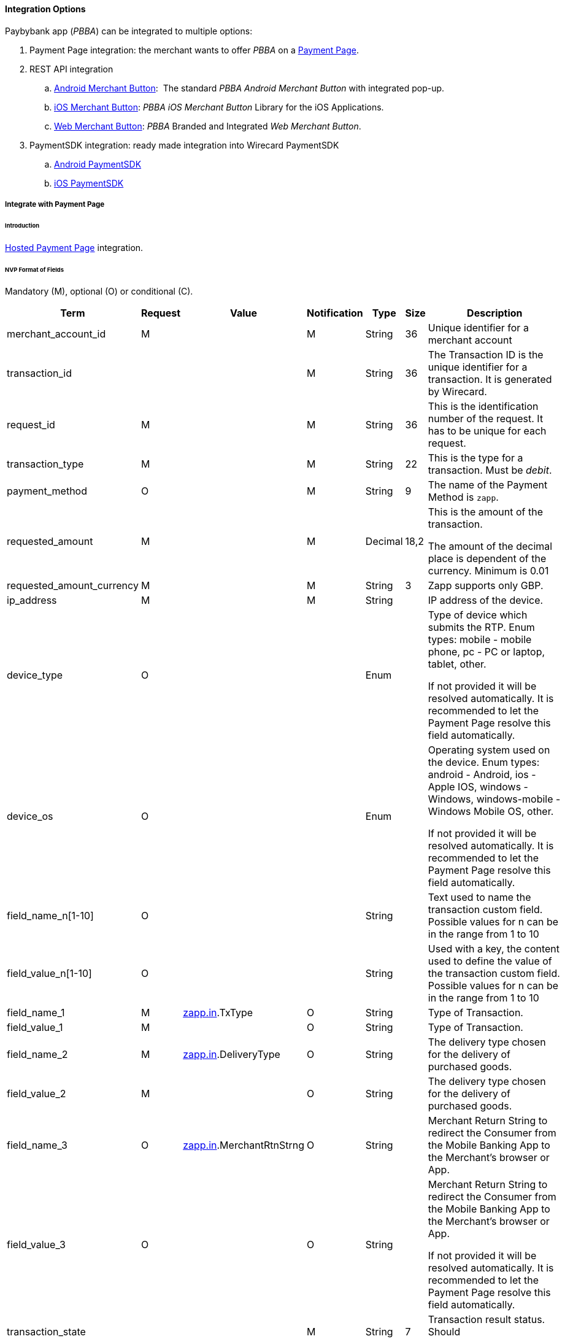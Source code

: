 [#API_PBBA_Integration]
==== Integration Options

Paybybank app (_PBBA_) can be integrated to multiple options:

. Payment Page integration:
the merchant wants to offer _PBBA_ on a <<API_PBBA_Integrate_PP, Payment Page>>.
. REST API integration
.. <<API_PBBA_Integrate_BrandIntegrateAndroid, Android Merchant Button>>: 
The standard _PBBA Android Merchant Button_ with integrated pop-up.
.. <<API_PBBA_Integrate_BrandIntegrateiOS, iOS Merchant Button>>:
_PBBA iOS Merchant Button_ Library for the iOS Applications.
.. <<API_PBBA_Integrate_BrandIntegrateWeb, Web Merchant Button>>:
_PBBA_ Branded and Integrated _Web Merchant Button_. 
. PaymentSDK integration: ready made integration into Wirecard PaymentSDK
.. <<mobileSDK_Setup_IntegrateAndroid_PBBA, Android PaymentSDK>>
.. <<mobileSDK_Setup_IntegrateiOS_PBBA, iOS PaymentSDK>>

[#API_PBBA_Integrate_PP]
===== Integrate with Payment Page

[#API_PBBA_Integrate_PP_Intro]
====== Introduction

<<PP_HPP, Hosted Payment Page>> integration.

[#API_PBBA_Integrate_PP_Fields_NVP]
====== NVP Format of Fields

Mandatory (M), optional (O) or conditional \(C).

[width="99%",cols="16%,14%,14%,14%,14%,14%,14%",]
|===
|Term |Request |Value |Notification |Type |Size |Description

|merchant_account_id |M |  |M |String |36 |Unique identifier for a
merchant account

|transaction_id |  |  |M |String |36 |The Transaction ID is the unique
identifier for a transaction. It is generated by Wirecard.

|request_id |M |  |M |String |36 |This is the identification number of
the request. It has to be unique for each request.

|transaction_type |M |  |M |String |22 |This is the type for a
transaction. Must be _debit_.

|payment_method |O |  |M |String |9 |The name of the Payment Method is
``zapp``.

|requested_amount |M |  |M |Decimal |18,2 a|
This is the amount of the transaction.

The amount of the decimal place is dependent of the currency. Minimum is
0.01

|requested_amount_currency |M |  |M |String |3 |Zapp supports only GBP.

|ip_address |M |  |M |String |  |IP address of the device. 

|device_type |O |  |  |Enum |  a|
Type of device which submits the RTP. Enum types: mobile - mobile phone,
pc - PC or laptop, tablet, other.

If not provided it will be resolved automatically. It is recommended to
let the Payment Page resolve this field automatically.

|device_os |O |  |  |Enum |  a|
Operating system used on the device. Enum types: android - Android, ios
- Apple IOS, windows - Windows, windows-mobile - Windows Mobile OS,
other.

If not provided it will be resolved automatically. It is recommended to
let the Payment Page resolve this field automatically.

|field_name_n[1-10] |O |  |  |String |  |Text used to name the
transaction custom field. Possible values for n can be in the range from
1 to 10

|field_value_n[1-10] |O |  |  |String |  |Used with a key, the content
used to define the value of the transaction custom field. Possible
values for n can be in the range from 1 to 10

|field_name_1 |M |http://zapp.in[zapp.in].TxType |O |String |  |Type of
Transaction.

|field_value_1 |M |  |O |String |  |Type of Transaction.

|field_name_2 |M |http://zapp.in[zapp.in].DeliveryType |O |String | 
|The delivery type chosen for the delivery of purchased goods.

|field_value_2 |M |  |O |String |  |The delivery type chosen for the
delivery of purchased goods.

|field_name_3 |O |http://zapp.in/[zapp.in].MerchantRtnStrng |O |String
|  |Merchant Return String to redirect the Consumer from the Mobile
Banking App to the Merchant’s browser or App.

|field_value_3 |O |  |O |String |  a|
Merchant Return String to redirect the Consumer from the Mobile Banking
App to the Merchant’s browser or App.

If not provided it will be resolved automatically. It is recommended to
let the Payment Page resolve this field automatically.

|transaction_state |  |  |M |String |7 |Transaction result status.
Should be _success_, _cancel_ or _failed_.

|status_code_n |  |  |M |String |  |Transaction <<StatusCodes, status code>>
(e.g. 201.0000).

|status_description_n |  |  |M |String |  |Transaction status description.

|status_severity_n |  |  |M |String |  |Transaction status severity.
Should be ``information`` for successful transactions, ``error`` for failed.

|completion_time_stamp |  |  |M |Date time |  |Timestamp of the get-url transaction
|===

[#API_PBBA_Integrate_PP_HPP]
====== Integrate with HPP

If merchant’s configuration results in skipping the screen where a
customer can choose from different payment methods (only when merchant
has only Zapp method configured), then merchant needs to send these 3
parameters in request:

Obsolete since Release 1.140.0. (JUN 2018); Merchant doesn't need to
provide following information any longer, HPP supplies it automatically.

[width="100%",cols="20%,20%,20%,20%,20%",]
|===
|Term |Request |Notification |Type |Description

|browser_screen_resolution |M |M |String |Browser Screen
|browser_time_zone |M  |  |String |Browser Time Zone
|browser_user_agent |M |  |String |Browser User Agent
|===

.Sample NVP Request

[source,html]
----
<html>
<head>
    <!-- ... -->
    <script src="http://api-test.wirecard.com/engine/hpp/paymentPageLoader.js" type="text/javascript"></script>
    <!-- ... -->
</head>
<body>
    <!-- ... -->
    <input id="wirecard_pay_btn" type="button" onclick="pay()" value="Pay Now"/>
    <script type="text/javascript">
        function pay() {
            var requestedData = {
                "merchant_account_id": "ea44f407-aec0-478f-87c8-7d73fef3431e",
                "ip_address": "127.0.0.1",
                "payment_method": "",
                "requested_amount": "8.00",
                "requested_amount_currency": "GBP",
                "transaction_type": "debit",
                "shipping_first_name": "",
                "shipping_last_name": "",
                "shipping_street1": "",
                "shipping_street2": "",
                "shipping_city": "",
                "shipping_state": "",
                "shipping_country": "",
                "shipping_postal_code": "",
                "is_request_signature_v1": "true",
                // shop plugin analytics data (optional)
                "shop_system_name": "Shopware",
                "shop_system_version": "5.2",
                "plugin_name": "Shopware HPP Plugin of Wirecard",
                "plugin_version": "1.3.4",
                "integration_type": "HPP",
                "request_id": "5978d97a-8b7c-103b-21e6-adecd617209c",
                "request_time_stamp": "20171201174525",
                "first_name": "John",
                "last_name": "Doe",
                "email": "john@doe.com",
                "phone": "+421123456789",
                "street1": "Mullerstrasse 137",
                "street2": "",
                "city": "Berlin",
                "state": "Berlin",
                "country": "DE",
                "postal_code": "13353",
                "redirect_url": "",
                "date_of_birth": "01-01-1980",
                "order_number": "order123456",
                "order_detail": "",
                "locale": "",
                "psp_name": "",
                "custom_css_url": "",
                "field_name_1": "zapp.in.TxType",
                "field_value_1": "PAYMT",
                "field_name_2": "zapp.in.DeliveryType",
                "field_value_2": "DELTAD",
                "orderItems[0].id": "itm01",
                "orderItems[0].name": "Notebook",
                "orderItems[0].description": "Simple Notebook",
                "orderItems[0].articleNumber": "123",
                "orderItems[0].amount.value": "1",
                "orderItems[0].amount.currency": "GBP",
                "orderItems[0].taxRate": "19",
                "orderItems[0].quantity": "2",
                "orderItems[1].id": "shipping",
                "orderItems[1].name": "SHIPPING & HANDLING",
                "orderItems[1].description": "",
                "orderItems[1].articleNumber": "shipping",
                "orderItems[1].amount.value": "6",
                "orderItems[1].amount.currency": "GBP",
                "orderItems[1].quantity": "1",
                "orderItems[1].taxRate": "19",
                /* You need to calculate a proper signature on your server to
                demonstrate the authenticity of every request. Please consult
                the merchant documentation for the details.
                NEVER SHARE YOUR SECRET IN THE BROWSER! */
                "request_signature": "de50672d26590cacec7664b09be563aefaadbdb2942b8f2b881dfb50103ac958"
            }
            WirecardPaymentPage.embeddedPay(requestedData);
        }
    </script>
    <!-- ... -->
</body>
</html>
----

[#API_PBBA_Integrate_BrandIntegrateAndroid]
===== Branded and Integrated _Android Merchant Button_

[#API_PBBA_Integrate_BrandIntegrateAndroid_Intro]
====== Introduction

- <<API_PBBA_Integrate_BrandIntegrateAndroid_Map, Map _secureToken_ and _brn elements_ to the _Wirecard Payment Gateway_>>
- <<API_PBBA_Integrate_BrandIntegrateAndroid_API, API to invoke the _PBBA_ enabled CFI App>>

This section refers to the 
link:resources/11-20-00-integration-options/pbba-branded-android-merchant-button.docx[PBBA Branded Android Merchant Button]
and
link:resources/11-20-00-integration-options/pbba-integrated-android-merchant-button.docx[PBBA Integrated Android Merchant Button]
documentation.

This section describes the _PBBA Android Merchant Button_
library for Android applications.

[#API_PBBA_Integrate_BrandIntegrateAndroid_Map]
.Map _secureToken_ and _brn elements_ to the _Wirecard Payment Gateway_

Mandatory (M), optional (O) or conditional \(C).

[width="99%",cols="10%h,30%,30%,30%]
|===
|Parameter name |Parameter description 2+|Parameter source

|activity |The fragment activity in the Merchant App. 2+|Provided by the
Merchant App
.8+|secureToken .8+|The unique token that identifies the payment request.
|Term |custom-field/[@zapp.inout.ApTRId]
|Request |
|Response |M
|Notification |M
|Type |String
|Size |
|Description |The human readable Transaction Retrieval ID (Secure Token)
generated by Zapp to uniquely identify the related Order.
|Example a|<custom-field field-name=``zapp.inout.ApTRId``
field-value=``242509503999812313``/>

.8+|brn .8+|The six character code that identifies the payment request for the
duration of retrieval timeout.
|Term |custom-field/[@zapp.out.BRN]
|Request |
|Response |M
|Notification |M
|Type |String
|Size |
|Description |Short term Unique Basket Reference Number provided by Zapp to
the Distributor to be conveyed to the consumer in order to retrieve order for
payment.
|Example a|<custom-field field-name=``zapp.out.BRN``

field-value=``FRPSXS``/>
|callback |PBBACallback implementation that receives callback events. Please see
section ‘How to implement the Popup Callback’ for sample code on how to
implement the callback. 2+|Provided by the Merchant App
|===

[#API_PBBA_Integrate_BrandIntegrateAndroid_API]
====== API to invoke the _PBBA_ enabled CFI App

[width="99%",cols="10%h,30%,30%,30%]
|===
|Parameter name |Parameter description 2+|Parameter source

|activity |The activity in the merchant app.  2+|Provided by the Merchant App
.8+|secureToken .8+|The unique token that identifies the payment request.
|Term |custom-field/[@zapp.inout.ApTRId]
|Request |
|Response |M
|Notification |M
|Type |String
|Size |
|Description |The human readable Transaction Retrieval ID (Secure Token)
generated by Zapp to uniquely identify the related Order.
|Example a|<custom-field field-name=``zapp.inout.ApTRId``

field-value=``242509503999812313``/>
|===

[#API_PBBA_Integrate_BrandIntegrateiOS]
===== Branded and Integrated _iOS Merchant Button_

- <<API_PBBA_Integrate_BrandIntegrateiOS_Map, Map _secureToken_ and _brn elements_ to the _Wirecard Payment Gateway_>>
- <<API_PBBA_Integrate_BrandIntegrateiOS_API, API to invoke the _PBBA_ enabled CFI App>>

This section refers to the 
link:resources/11-20-00-integration-options/pbba-branded-ios-merchant-button.docx[PBBA branded iOS Merchant Button]
and
link:resources/11-20-00-integration-options/pbba-integrated-ios-merchant-button.docx[PBBA integrated iOS Merchant Button]
documentation.

This section describes the _PBBA iOS Merchant Button_ library for iOS applications.

[#API_PBBA_Integrate_BrandIntegrateiOS_Map]
.Map _secureToken_ and _brn elements_ to the _Wirecard Payment Gateway_

Mandatory (M), optional (O) or conditional \(C).

[width="99%",cols="10%h,30%,30%,30%]
|===
|Parameter name |Parameter description 2+|Parameter source

|popupPresenter |The instance of view controller which will present the _PBBA_
Popup. 2+|Provided by the Merchant App.
.8+|secureToken .8+|The unique token that identifies the payment request.
|Term |custom-field/[@zapp.inout.ApTRId]
|Request |
|Response |M
|Notification |M
|Type |String
|Size |
|Description |The human readable Transaction Retrieval ID (Secure Token),
generated by Zapp to uniquely identify the related Order.
|Example a|<custom-field field-name=``zapp.inout.ApTRId``

field-value=``242509503999812313``/>
.8+|brn .8+|The six character code that identifies the payment request for the
duration of retrieval timeout.
|Term |custom-field/[@zapp.out.BRN]
|Request |
|Response |M
|Notification |M
|Type |String
|Size |
|Description |Short term Unique Basket Reference Number provided by Zapp to
the Distributor to be conveyed to the consumer in order to retrieve order for
payment.
|Example a|<custom-field field-name=``zapp.out.BRN``

field-value=``FRPSXS``/>
|popupDelegate |The PBBA Popup delegate instance. 2+|Provided by the Merchant App.
|===

[#API_PBBA_Integrate_BrandIntegrateiOS_API]
====== API to invoke the _PBBA_ enabled CFI App

[width="99%",cols="10%h,30%,30%,30%]
|===
|Parameter name |Parameter description 2+|Parameter source

.8+|secureToken .8+|The unique token that identifies the payment request.
|Term |custom-field/[@zapp.inout.ApTRId]
|Request |
|Response |M
|Notification |M
|Type |String
|Size |
|Description |The human readable Transaction Retrieval ID (Secure Token)
generated by Zapp to uniquely identify the related Order.
|Example a|<custom-field field-name=``zapp.inout.ApTRId``

field-value=``242509503999812313``/>
|===

[#API_PBBA_Integrate_BrandIntegrateWeb]
===== Branded and Integrated _Web Merchant Button_

////
This cleanup ended up in an almost complete rewriting.
A lot of tables (almost all) had to be dissolved in plain text. I merged the
subpages in one and would also like to merge this content with
11-20-00-Integration-Options.adoc see branch PSPDOC-602.
////

This section refers to the 
link:resources/11-20-00-integration-options/pbba-branded-web-merchant-button.docx[PBBA branded Web Merchant Button]
and
link:resources/11-20-00-integration-options/pbba-integrated-web-merchant-button.docx[PBBA integrated Web Merchant Button]
documentation.

[#API_PBBA_Integrate_BrandIntegrateWeb_Overview]
====== Functional Overview

The _PBBA Web Merchant Button_ enables Merchants to use _PBBA_ as a payment
method. Written in JavaScript, the _Web Merchant Button_ library can be included
on any Website by following a few steps.

[#API_PBBA_Integrate_BrandIntegrateWeb_InteractionMCOMM]
.Interaction of the M-COMM Journey Components

This sequence diagram shows the interaction between the components of the
M-COMM journey.

image::images/11-20-00-integration-options/interaction_mcommjourney.jpg[image,height=250]

[#API_PBBA_Integrate_BrandIntegrateWeb_InteractionECOMM]
.Interaction of the E-COMM Journey Components

This sequence diagram shows the interaction between the
components of the E-COMM journey.

image::images/11-20-00-integration-options/interaction_ecommjourney.jpg[image,height=250]

[#API_PBBA_Integrate_BrandIntegrateWeb_InteractionECOMM_PayConnect]
.Interaction of the E-COMM _PayConnect_ Journey Components

This sequence diagram shows the interaction between the
components of the E-COMM _PayConnect_ journey.

image::images/11-20-00-integration-options/interaction_ecommjourney_payconnect.jpg[image,height=250]

[#API_PBBA_Integrate_BrandIntegrateWeb_MerchantButtonSetup]
====== _PBBA_ Branded and Integrated _Web Merchant Button_ Setup

Follow the instructions in the
link:resources/11-20-00-integration-options/pbba-branded-web-merchant-button.docx[_PBBA_ branded Web Merchant Button Setup] 
or
link:resources/11-20-00-integration-options/pbba-integrated-web-merchant-button.docx[_PBBA_ integrated Web Merchant Button Setup]
documentation.

.Implementing _Web Merchant Button_ Methods

When you want to implement the
<<API_PBBA_Integrate_BrandIntegrateWeb_ThePaymethod, _Pay_ method>> with the
branded _Web Merchant Button_ or any other method with the
 branded _Web Merchant Button_ or integrated _Web Merchant Button_ you must
 map the _PBBA_``merchantRequestToPayObject`` elements to the
 _Wirecard Payment Gateway_.

``merchantRequestToPayObject.payConnectID`` maps to

[width="99%",cols="16%,14%,14%,14%,14%,14%,14%",options="header",]
|===
a|Term a|Request a|Response a|Notification a|Type a|Size a|Description

|browser/cookies/cookie/name |O |O |O |String |  |Cookie name. Must be
``pcid``.
|browser/cookies/cookie/value |O |O |O |String |  |Cookie value
|===

Mandatory (M), optional (O) or conditional \(C).

.Example
[source,xml]
----
<browser>
    <user-agent>Mozilla/5.0 (Windows NT 6.1; Win64; x64) AppleWebKit/537.36 (KHTML, like Gecko) Chrome/62.0.3202.94 Safari/537.36</user-agent>
    <time-zone>+02:00</time-zone>
    <screen-resolution>1920*1080</screen-resolution>
    <cookies>
        <cookie>
            <name>pcid</name>
            <value>54f90a00-1468-4cf9-948c-837dea2f8c8a</value>
        </cookie>
    </cookies>
</browser>
----

[#API_PBBA_Integrate_BrandIntegrateWeb_ThePaymethod]
.The _Pay_ method – for Successful _Request To Pay_ Response

When merchants want to post _Request To Pay_, they need to call the
_Wirecard Payment Gateway_'s endpoint 
``\https://api-test.wirecard.com/engine/rest/paymentmethods/`` with
transaction type _debit_ following the
<<API_PaybyBankapp, _PBBA_ REST API documentation>>.

When posting a _Request To Pay_ you must map the _PBBA_
``merchantRequestToPayResponseObject`` elements to the
_Wirecard Payment Gateway_.

``merchantRequestToPayResponseObject.secureToken`` is a unique token that
identifies a _Request To Pay_. It maps to

[width="99%",cols="16%,14%,14%,14%,14%,14%,14%",options="header",]
|===
a|Term a|Request a|Response a|Notification a|Type a|Size a|Description

|custom-field/[@zapp.inout.ApTRId] | |M |M |String |  |The human
readable ``transaction-retrieval-id`` (Secure Token) generated by _PBBA_ to
uniquely identify the related order.
|===

Mandatory (M), optional (O) or conditional \(C).

.Example

<custom-field field-name=``zapp.inout.ApTRId``
field-value=``242509503999812313``/>

``merchantRequestToPayResponseObject.pbbaCode`` is a six character code, that
identifies a _Request to Pay_ for the duration of retrieval timeout period.
It maps to

[width="99%",cols="16%,14%,14%,14%,14%,14%,14%",options="header",]
|===
a|Term a|Request a|Response a|Notification a|Type a|Size a|Description

|custom-field/[@zapp.out.BRN] | |M |M |String |  |Short term unique
basket reference number provided by _PBBA_ to the distributor to be
conveyed to the consumer in order to retrieve order for payment.
|===

Mandatory (M), optional (O) or conditional \(C).

.Example

<custom-field field-name=``zapp.out.BRN`` field-value=``FRPSXS``/>

``merchantRequestToPayResponseObject.retrievalTimeOutPeriod`` specifies the
time window from the generation of _PBBA_ ``Code/secureToken`` to the
expiry of _PBBA_ ``Code/secureToken``, this is used by the ``get status``
(<<API_PBBA_Integrate_BrandIntegrateWeb_TheNotifymethod, _Notify_ method>>)
polling engine. It maps to

[width="99%",cols="16%,14%,14%,14%,14%,14%,14%",options="header",]
|===
a|Term a|Request a|Response a|Notification a|Type a|Size a|Description

|custom-field/[@zapp.out.RtrvlExpiryTimeIntrvl] | |O |O |Number |  |The
retrieval is the time taken from when the consumer hits the _Merchant_
button and sees the transaction within their banking app.
|===

Mandatory (M), optional (O) or conditional \(C).

.Example

<custom-field field-name=``zapp.out.RtrvlExpiryTimeIntrvl``
field-value=``250``/>

``merchantRequestToPayResponseObject.confirmationTimeoutPeriod``  is the
allowed period of time after the retrieval is complete and before a payment
status is received, the polling continues for total sum of retrieval and
confirmation timeout period. It maps to

[width="99%",cols="16%,14%,14%,14%,14%,14%,14%",options="header",]
|===
a|Term a|Request a|Response a|Notification a|Type a|Size a|Description

|custom-field/[@zapp.out.ConfmtnExpiryTimeIntrvl] | |M |M |Number |  |The
Confirmation is from the time the consumer sees the transaction
within their banking app and presses _Confirm_ to submit the payment.
|===

Mandatory (M), optional (O) or conditional \(C).

.Example

<custom-field field-name=``zapp.out.ConfmtnExpiryTimeIntrvl``
field-value=``150``/>

``merchantRequestToPayResponseObject.cookieSentStatus`` is used in the
_PayConnect_ journey only. The field confirms, if a payment notification was
sent out to consumer. The popup component of the button shows the appropriate
popup, based on this flag. It maps to

[width="99%",cols="16%,14%,14%,14%,14%,14%,14%",options="header",]
|===
a|Term a|Request a|Response a|Notification a|Type a|Size a|Description

|custom-field/[@zapp.out.CookieStatus] |M |M |C |String |  |Cookie status for
_Payconnect_ services indicates, if the cookie is valid and active. Value can be
either ``Y`` or ``N``.
|===

Mandatory (M), optional (O) or conditional \(C).

.Example

<custom-field field-name=``zapp.out.CookieStatus`` field-value=``N``/>

``merchantRequestToPayResponseObject.bankName`` is used in the _PayConnect_
Journey only. The Popup informs that a push notification is sent out,
it also displays the CFI name. It maps to

[width="99%",cols="16%,14%,14%,14%,14%,14%,14%",options="header",]
|===
a|Term a|Request a|Response a|Notification a|Type a|Size a|Description

|custom-field/[@zapp.out.FIShortName] | |O |O |String |  |This message
field specifies the Consumer’s FI Short Name or the Name.
If custom-field/[@zapp.out.CookieStatus] is Y, then FI Short Name must
be set.
|===

Mandatory (M), optional (O) or conditional \(C).

.Example

<custom-field field-name="zapp.out.FIShortName" field-value="R3PITCFI"/>

[#API_PBBA_Integrate_BrandIntegrateWeb_TheNotifymethod]
.The _Notify_ method

When a transaction is confirmed/declined by the consumer, merchants
receive a <<API_PaybyBankapp_Samples, payment notification>>.

If you want to use the _Notify_ method, you must map the _PBBA_
``merchantGetPaymentStatusObject`` elements to the
_Wirecard Payment Gateway_.

``merchantGetPaymentStatusObject.payConnectID`` is used in the _PayConnect_
Journey. When the consumer has opted for _PayConnect_, then this ID will be
passed back in the payment status response and should be sent in the
``browser`` element. It maps to

[width="99%",cols="16%,14%,14%,14%,14%,14%,14%",options="header",]
|===
a|Term a|Request a|Response a|Notification a|Type a|Size a|Description

|browser/cookies/cookie/name |O |O |O |String |  |Cookie name. Must be
``pcid``.
|browser/cookies/cookie/value |O |O |O |String |  |Cookie value.
|===

Mandatory (M), optional (O) or conditional \(C).

.Example
[source,xml]
----
<browser>
    <screen-resolution>1920*1080</screen-resolution>
    <cookies>
        <cookie>
            <name>pcid</name>
            <value>cd186b6e-05fa-48ef-9df1-17346fd64d42</value>
            <max-age>4838400</max-age>
            <secure>false</secure>
            <http-only>false</http-only>
        </cookie>
    </cookies>
</browser>
----

////
The element <max-age> is described only with ``cookieExpiryDays`` below.
The elements <secure> and <http-only> are not described at all.
////

``merchantGetPaymentStatusObject.cookieExpiryDays`` defines the number of days
the ``PayConnectID`` based cookies is valid for. It maps to

[width="99%",cols="16%,14%,14%,14%,14%,14%,14%",options="header",]
|===
a|Term a|Request a|Response a|Notification a|Type a|Size a|Description

|browser/cookies/cookie/max-age | |O |O |String |  |Cookie max age. Number of
seconds until the cookie expires. Must be converted to days.
|===

Mandatory (M), optional (O) or conditional \(C).

.Example
[source,xml]
----
<browser>
    <screen-resolution>1920*1080</screen-resolution>
    <cookies>
        <cookie>
            <name>pcid</name>
            <value>cd186b6e-05fa-48ef-9df1-17346fd64d42</value>
            <max-age>4838400</max-age>
            <secure>false</secure>
            <http-only>false</http-only>
        </cookie>
    </cookies>
</browser>
----

//-
